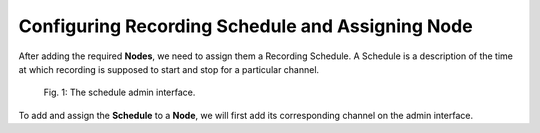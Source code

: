 Configuring Recording Schedule and Assigning Node
=================================================

After adding the required **Nodes**, we need to assign them a Recording Schedule. A Schedule is a description of the time at which recording is supposed to start and stop for a particular channel.

..  figure:: _static/img/schedule_assignment/1_schedule_app.png

    Fig. 1: The schedule admin interface.

To add and assign the **Schedule** to a **Node**, we will first add its corresponding channel on the admin interface.

